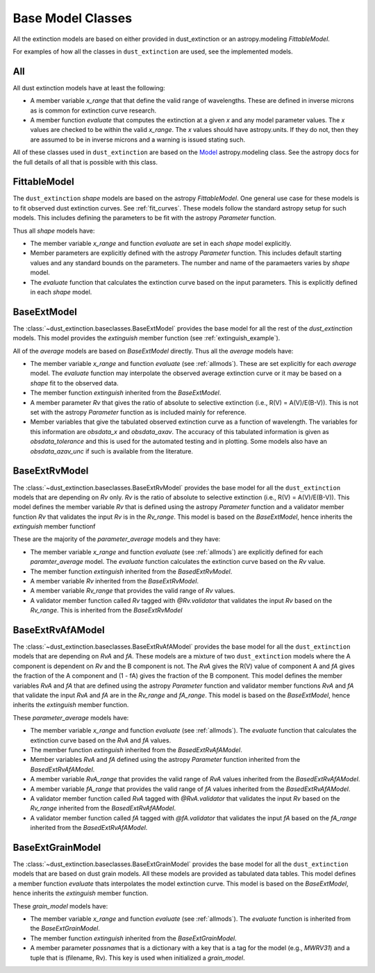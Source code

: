 ##################
Base Model Classes
##################

All the extinction models are based on either provided in dust_extinction
or an astropy.modeling `FittableModel`.  

For examples of how all the classes in ``dust_extinction`` are used, see the
implemented models.

.. _allmods:

All
===

All dust extinction models have at least the following:

* A member variable `x_range` that that define the valid range of wavelengths. These are defined in inverse microns as is common for extinction curve research.
* A member function `evaluate` that computes the extinction at a given `x` and any model parameter values.  The `x` values are checked to be within the valid `x_range`. The `x` values should have astropy.units.  If they do not, then they are assumed to be in inverse microns and a warning is issued stating such.

All of these classes used in ``dust_extinction`` are based on the 
`Model <https://docs.astropy.org/en/stable/modeling/>`_ astropy.modeling class.
See the astropy docs for the full details of all that is possible with this class.

FittableModel
=============

The ``dust_extinction`` `shape` models are based on the astropy `FittableModel`. 
One general use case for these models is to fit observed dust extinction curves.
See :ref:`fit_curves`.  These models follow the standard astropy setup for such
models.  This includes defining the parameters to be fit with the astropy `Parameter`
function.

Thus all `shape` models have:

* The member variable `x_range` and function `evaluate` are set in each `shape` model explicitly.
* Member parameters are explicitly defined with the astropy `Parameter` function.  This includes default starting values and any standard bounds on the parameters. The number and name of the paramaeters varies by `shape` model.
* The `evaluate` function that calculates the extinction curve based on the input parameters.  This is explicitly defined in each `shape` model.

BaseExtModel
============

The :class:`~dust_extinction.baseclasses.BaseExtModel` provides the base model for all 
the rest of the `dust_extinction` models.   This model provides the 
`extinguish` member function (see :ref:`extinguish_example`).

All of the `average` models are based on `BaseExtModel` directly.  Thus 
all the `average` models have:

* The member variable `x_range` and function `evaluate` (see :ref:`allmods`). These are set explicitly for each `average` model.  The `evaluate` function may interpolate the observed average extinction curve or it may be based on a `shape` fit to the observed data.
* The member function `extinguish` inherited from the `BaseExtModel`.
* A member parameter `Rv` that gives the ratio of absolute to selective extinction (i.e., R(V) = A(V)/E(B-V)).  This is not set with the astropy `Parameter` function as is included mainly for reference.
* Member variables that give the tabulated observed extinction curve as a function of wavelength.  The variables for this information are `obsdata_x` and `obsdata_axav`. The accuracy of this tabulated information is given as `obsdata_tolerance` and this is used for the automated testing and in plotting. Some models also have an `obsdata_azav_unc` if such is available from the literature.

BaseExtRvModel
==============

The :class:`~dust_extinction.baseclasses.BaseExtRvModel` provides the base model for all 
the ``dust_extinction`` models that are depending on `Rv` only.  `Rv` is the
ratio of absolute to selective extinction (i.e., R(V) = A(V)/E(B-V)).  This model defines
the member variable `Rv` that is defined using the astropy `Parameter` function and a validator 
member function `Rv` that validates the input `Rv` is in the `Rv_range`.  This model is based 
on the `BaseExtModel`, hence inherits the `extinguish` member functionf

These are the majority of the `parameter_average` models and they have:

* The member variable `x_range` and function `evaluate` (see :ref:`allmods`) are explicitly defined for each `paramter_average` model. The `evaluate` function calculates the extinction curve based on the `Rv` value.
* The member function `extinguish` inherited from the `BasedExtRvModel`.
* A member variable `Rv` inherited from the `BaseExtRvModel`.
* A member variable `Rv_range` that provides the valid range of `Rv` values.
* A validator member function called `Rv` tagged with `@Rv.validator` that validates the input `Rv` based on the `Rv_range`.  This is inherited from the `BaseExtRvModel`

BaseExtRvAfAModel
=================

The :class:`~dust_extinction.baseclasses.BaseExtRvAfAModel` provides the base model for all 
the ``dust_extinction`` models that are depending on `RvA` and `fA`.
These models are a mixture of two ``dust_extinction`` models where the A component
is dependent on `Rv` and the B component is not.
The `RvA` gives the R(V) value of component A and `fA` gives the fraction of the A 
component and (1 - fA) gives the fraction of the B component.
This model defines
the member variables `RvA` and `fA` that are defined using the astropy `Parameter` function and validator 
member functions `RvA` and `fA` that validate the input `RvA` and `fA` are in the `Rv_range` and `fA_range`. 
This model is based  on the `BaseExtModel`, hence inherits the `extinguish` member function.

These `parameter_average` models have:

* The member variable `x_range` and function `evaluate` (see :ref:`allmods`). The `evaluate` function that calculates the extinction curve based on the `RvA` and `fA` values.
* The member function `extinguish` inherited from the `BasedExtRvAfAModel`.
* Member variables `RvA` and `fA` defined using the astropy `Parameter` function inherited from the `BasedExtRvAfAModel`.
* A member variable `RvA_range` that provides the valid range of `RvA` values inherited from the `BasedExtRvAfAModel`.
* A member variable `fA_range` that provides the valid range of `fA` values inherited from the `BasedExtRvAfAModel`.
* A validator member function called `RvA` tagged with `@RvA.validator` that validates the input `Rv` based on the `Rv_range` inherited from the `BasedExtRvAfAModel`.
* A validator member function called `fA` tagged with `@fA.validator` that validates the input `fA` based on the `fA_range` inherited from the `BasedExtRvAfAModel`.

BaseExtGrainModel
=================

The :class:`~dust_extinction.baseclasses.BaseExtGrainModel` provides the base model for all 
the ``dust_extinction`` models that are based on dust grain models.  All these 
models are provided as tabulated data tables.
This model defines a member function `evaluate` thats interpolates the model extinction curve.
This model is based  on the `BaseExtModel`, hence inherits the `extinguish` member function.

These `grain_model` models have:

* The member variable `x_range` and function `evaluate` (see :ref:`allmods`). The `evaluate` function is inherited from the `BaseExtGrainModel`.
* The member function `extinguish` inherited from the `BaseExtGrainModel`.
* A member parameter `possnames` that is a dictionary with a key that is a tag for the model (e.g., `MWRV31`) and a tuple that is (filename, Rv).  This key is used when initialized a `grain_model`.
